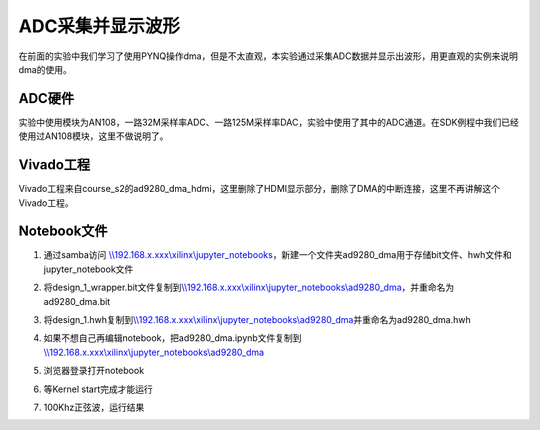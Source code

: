 ADC采集并显示波形
======================

在前面的实验中我们学习了使用PYNQ操作dma，但是不太直观，本实验通过采集ADC数据并显示出波形，用更直观的实例来说明dma的使用。

ADC硬件
-------

实验中使用模块为AN108，一路32M采样率ADC、一路125M采样率DAC，实验中使用了其中的ADC通道。在SDK例程中我们已经使用过AN108模块，这里不做说明了。

.. image:: images/06_media/image1.png
      
Vivado工程
----------

Vivado工程来自course_s2的ad9280_dma_hdmi，这里删除了HDMI显示部分，删除了DMA的中断连接，这里不再讲解这个Vivado工程。

.. image:: images/06_media/image2.png
      
Notebook文件
------------

1. 通过samba访问 `\\\\192.168.x.xxx\\xilinx\\jupyter_notebooks <file:///\\192.168.x.xxx\xilinx\jupyter_notebooks>`__\ ，新建一个文件夹ad9280_dma用于存储bit文件、hwh文件和jupyter_notebook文件

.. image:: images/06_media/image3.png
      
2. 将design_1_wrapper.bit文件复制到\ `\\\\192.168.x.xxx\\xilinx\\jupyter_notebooks\\ad9280_dma <file:///\\192.168.x.xxx\xilinx\jupyter_notebooks\ad9280_dma>`__\ ，并重命名为ad9280_dma.bit

.. image:: images/06_media/image4.png
      
3. 将design_1.hwh复制到\ `\\\\192.168.x.xxx\\xilinx\\jupyter_notebooks\\ad9280_dma <file:///\\192.168.x.xxx\xilinx\jupyter_notebooks\ad9280_dma>`__\ 并重命名为ad9280_dma.hwh

.. image:: images/06_media/image5.png
      
4. 如果不想自己再编辑notebook，把ad9280_dma.ipynb文件复制到\ `\\\\192.168.x.xxx\\xilinx\\jupyter_notebooks\\ad9280_dma <file:///\\192.168.x.xxx\xilinx\jupyter_notebooks\ad9280_dma>`__

.. image:: images/06_media/image6.png
      
5. 浏览器登录打开notebook

.. image:: images/06_media/image7.png
      
6. 等Kernel start完成才能运行

.. image:: images/06_media/image8.png
      
7. 100Khz正弦波，运行结果

.. image:: images/06_media/image9.png
      